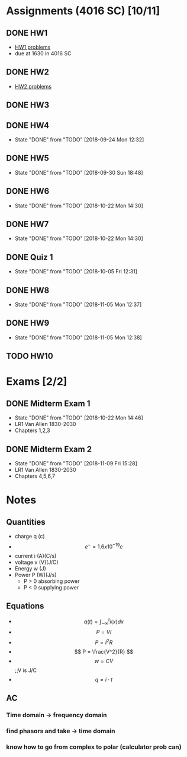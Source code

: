 * Assignments (4016 SC) [10/11]
** DONE HW1
   CLOSED: [2018-08-31 Fri 12:59] DEADLINE: <2018-08-31 Fri>
   - [[file:circuits/hw01.pdf][HW1 problems]]
   - due at 1630 in 4016 SC
** DONE HW2
   CLOSED: [2018-09-07 Fri 15:09] DEADLINE:<2018-09-07 Fri>
   - [[file:circuits/hw02.pdf][HW2 problems]]
** DONE HW3
   CLOSED: [2018-09-16 Sun 14:46] DEADLINE: <2018-09-14 Fri>
** DONE HW4
   CLOSED: [2018-09-24 Mon 12:32] DEADLINE: <2018-09-21 Fri>
   - State "DONE"       from "TODO"       [2018-09-24 Mon 12:32]
** DONE HW5
   CLOSED: [2018-09-30 Sun 18:48] DEADLINE: <2018-09-28 Fri>
   - State "DONE"       from "TODO"       [2018-09-30 Sun 18:48]
** DONE HW6
   CLOSED: [2018-10-22 Mon 14:30] DEADLINE: <2018-10-12 Fri>
   - State "DONE"       from "TODO"       [2018-10-22 Mon 14:30]
** DONE HW7
   CLOSED: [2018-10-22 Mon 14:30] DEADLINE: <2018-10-19 Fri>

   - State "DONE"       from "TODO"       [2018-10-22 Mon 14:30]
** DONE Quiz 1 
   CLOSED: [2018-10-05 Fri 12:31] DEADLINE: <2018-10-02 Tue>
   - State "DONE"       from "TODO"       [2018-10-05 Fri 12:31]
** DONE HW8
   CLOSED: [2018-11-05 Mon 12:37] DEADLINE: <2018-10-26 Fri>
   - State "DONE"       from "TODO"       [2018-11-05 Mon 12:37]
** DONE HW9
   CLOSED: [2018-11-05 Mon 12:38] DEADLINE: <2018-11-02 Fri>

   - State "DONE"       from "TODO"       [2018-11-05 Mon 12:38]
** TODO HW10
   DEADLINE: <2018-11-16 Fri>
   
* Exams [2/2]
** DONE Midterm Exam 1
   CLOSED: [2018-10-22 Mon 14:46] SCHEDULED: <2018-10-08 Mon>
   - State "DONE"       from "TODO"       [2018-10-22 Mon 14:46]
   - LR1 Van Allen 1830-2030
   - Chapters 1,2,3
** DONE Midterm Exam 2 
   CLOSED: [2018-11-09 Fri 15:28] SCHEDULED: <2018-11-08 Thu>
   - State "DONE"       from "TODO"       [2018-11-09 Fri 15:28]
   - LR1 Van Allen 1830-2030
   - Chapters 4,5,6,7
* Notes
** Quantities
   - charge q (c)
   - \[ e^{-} = 1.6x10^{-19} c \]
   - current i (A)(C/s)
   - voltage v (V)(J/C)
   - Energy  w (J)
   - Power   P (W)(J/s)
     - P > 0 absorbing power
     - P < 0 supplying power
** Equations
   - \[ q(t) = \int_{-\infty}^{t}i(x)dx \]
   - \[ P = VI \]
   - \[ P = I^2R \]
   - \[ P = \frac{V^2}{R} \]
   - \[ w = CV\] ;;V is J/C
   - \[ q = i \cdot t \]
** AC
*** Time domain -> frequency domain
*** find phasors and take -> time domain
*** know how to go from complex to polar (calculator prob can)
